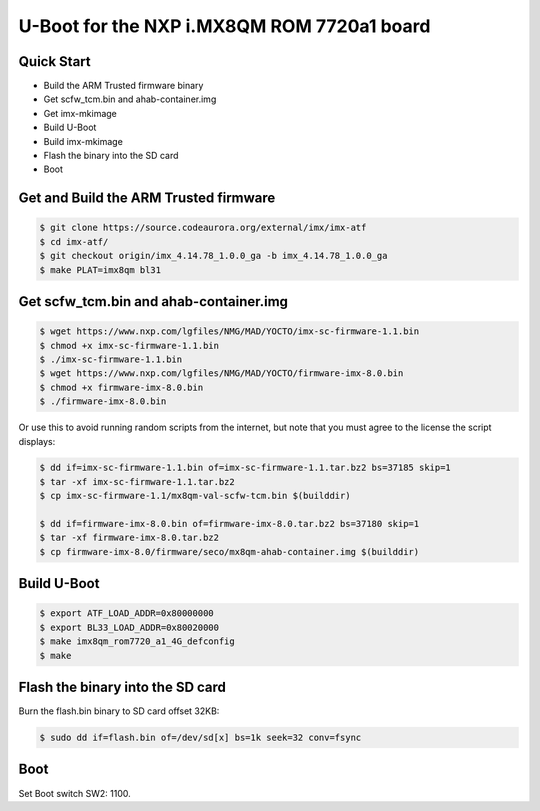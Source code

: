.. SPDX-License-Identifier: GPL-2.0+

U-Boot for the NXP i.MX8QM ROM 7720a1 board
===========================================

Quick Start
-----------

- Build the ARM Trusted firmware binary
- Get scfw_tcm.bin and ahab-container.img
- Get imx-mkimage
- Build U-Boot
- Build imx-mkimage
- Flash the binary into the SD card
- Boot

Get and Build the ARM Trusted firmware
--------------------------------------

.. code-block:: bash

     $ git clone https://source.codeaurora.org/external/imx/imx-atf
     $ cd imx-atf/
     $ git checkout origin/imx_4.14.78_1.0.0_ga -b imx_4.14.78_1.0.0_ga
     $ make PLAT=imx8qm bl31

Get scfw_tcm.bin and ahab-container.img
---------------------------------------

.. code-block:: bash

     $ wget https://www.nxp.com/lgfiles/NMG/MAD/YOCTO/imx-sc-firmware-1.1.bin
     $ chmod +x imx-sc-firmware-1.1.bin
     $ ./imx-sc-firmware-1.1.bin
     $ wget https://www.nxp.com/lgfiles/NMG/MAD/YOCTO/firmware-imx-8.0.bin
     $ chmod +x firmware-imx-8.0.bin
     $ ./firmware-imx-8.0.bin

Or use this to avoid running random scripts from the internet,
but note that you must agree to the license the script displays:

.. code-block:: bash

     $ dd if=imx-sc-firmware-1.1.bin of=imx-sc-firmware-1.1.tar.bz2 bs=37185 skip=1
     $ tar -xf imx-sc-firmware-1.1.tar.bz2
     $ cp imx-sc-firmware-1.1/mx8qm-val-scfw-tcm.bin $(builddir)

     $ dd if=firmware-imx-8.0.bin of=firmware-imx-8.0.tar.bz2 bs=37180 skip=1
     $ tar -xf firmware-imx-8.0.tar.bz2
     $ cp firmware-imx-8.0/firmware/seco/mx8qm-ahab-container.img $(builddir)

Build U-Boot
------------

.. code-block:: bash

     $ export ATF_LOAD_ADDR=0x80000000
     $ export BL33_LOAD_ADDR=0x80020000
     $ make imx8qm_rom7720_a1_4G_defconfig
     $ make

Flash the binary into the SD card
---------------------------------

Burn the flash.bin binary to SD card offset 32KB:

.. code-block:: bash

    $ sudo dd if=flash.bin of=/dev/sd[x] bs=1k seek=32 conv=fsync

Boot
----

Set Boot switch SW2: 1100.
